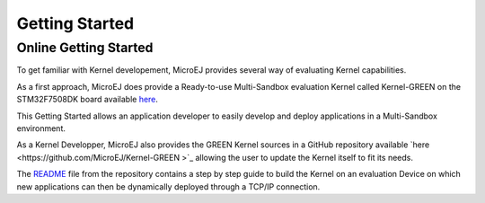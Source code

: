 Getting Started
===============

Online Getting Started
----------------------

To get familiar with Kernel developement, MicroEJ provides several way of evaluating Kernel capabilities.

As a first approach, MicroEJ does provide a Ready-to-use Multi-Sandbox evaluation Kernel called Kernel-GREEN on the STM32F7508DK board available `here <https://developer.microej.com/stm32f7508-dk-discovery-kit-get-started-multi-sandbox/>`_.

This Getting Started allows an application developer to easily develop and deploy applications in a Multi-Sandbox environment.

As a Kernel Developper, MicroEJ also provides the GREEN Kernel sources in a GitHub repository available `here <https://github.com/MicroEJ/Kernel-GREEN	>`_ allowing the user to update the Kernel itself to fit its needs.

The `README <https://github.com/MicroEJ/Kernel-GREEN/blob/master/README.md>`_ file from the repository contains a step by step guide to build the Kernel on an evaluation Device on which new applications can then be dynamically deployed through a TCP/IP connection.


..
   | Copyright 2008-2023, MicroEJ Corp. Content in this space is free 
   for read and redistribute. Except if otherwise stated, modification 
   is subject to MicroEJ Corp prior approval.
   | MicroEJ is a trademark of MicroEJ Corp. All other trademarks and 
   copyrights are the property of their respective owners.

